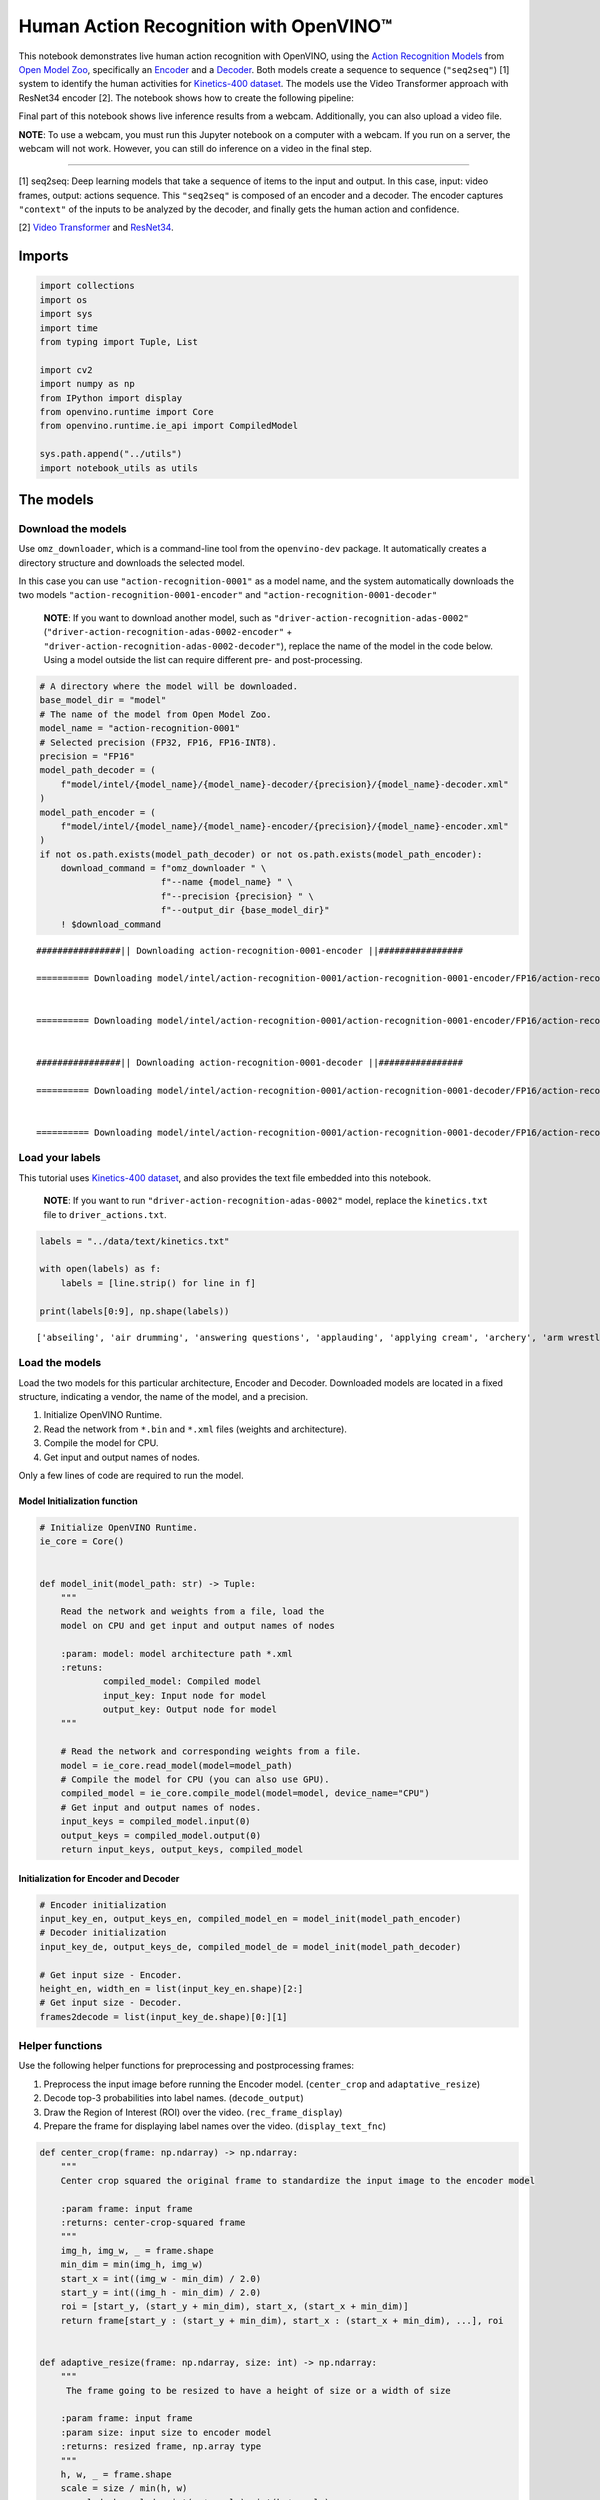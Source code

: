 Human Action Recognition with OpenVINO™
=======================================

This notebook demonstrates live human action recognition with OpenVINO,
using the `Action Recognition
Models <https://docs.openvino.ai/2020.2/usergroup13.html>`__ from `Open
Model Zoo <https://github.com/openvinotoolkit/open_model_zoo>`__,
specifically an
`Encoder <https://docs.openvino.ai/2020.2/_models_intel_action_recognition_0001_encoder_description_action_recognition_0001_encoder.html>`__
and a
`Decoder <https://docs.openvino.ai/2020.2/_models_intel_action_recognition_0001_decoder_description_action_recognition_0001_decoder.html>`__.
Both models create a sequence to sequence (``"seq2seq"``) [1] system to
identify the human activities for `Kinetics-400
dataset <https://deepmind.com/research/open-source/kinetics>`__. The
models use the Video Transformer approach with ResNet34 encoder [2]. The
notebook shows how to create the following pipeline:

Final part of this notebook shows live inference results from a webcam.
Additionally, you can also upload a video file.

**NOTE**: To use a webcam, you must run this Jupyter notebook on a
computer with a webcam. If you run on a server, the webcam will not
work. However, you can still do inference on a video in the final step.

--------------

[1] seq2seq: Deep learning models that take a sequence of items to the
input and output. In this case, input: video frames, output: actions
sequence. This ``"seq2seq"`` is composed of an encoder and a decoder.
The encoder captures ``"context"`` of the inputs to be analyzed by the
decoder, and finally gets the human action and confidence.

[2] `Video
Transformer <https://en.wikipedia.org/wiki/Transformer_(machine_learning_model)>`__
and
`ResNet34 <https://pytorch.org/vision/main/models/generated/torchvision.models.resnet34.html>`__.

Imports
-------

.. code:: ipython3

    import collections
    import os
    import sys
    import time
    from typing import Tuple, List
    
    import cv2
    import numpy as np
    from IPython import display
    from openvino.runtime import Core
    from openvino.runtime.ie_api import CompiledModel
    
    sys.path.append("../utils")
    import notebook_utils as utils

The models
----------

Download the models
~~~~~~~~~~~~~~~~~~~

Use ``omz_downloader``, which is a command-line tool from the
``openvino-dev`` package. It automatically creates a directory structure
and downloads the selected model.

In this case you can use ``"action-recognition-0001"`` as a model name,
and the system automatically downloads the two models
``"action-recognition-0001-encoder"`` and
``"action-recognition-0001-decoder"``

   **NOTE**: If you want to download another model, such as
   ``"driver-action-recognition-adas-0002"``
   (``"driver-action-recognition-adas-0002-encoder"`` +
   ``"driver-action-recognition-adas-0002-decoder"``), replace the name
   of the model in the code below. Using a model outside the list can
   require different pre- and post-processing.

.. code:: ipython3

    # A directory where the model will be downloaded.
    base_model_dir = "model"
    # The name of the model from Open Model Zoo.
    model_name = "action-recognition-0001"
    # Selected precision (FP32, FP16, FP16-INT8).
    precision = "FP16"
    model_path_decoder = (
        f"model/intel/{model_name}/{model_name}-decoder/{precision}/{model_name}-decoder.xml"
    )
    model_path_encoder = (
        f"model/intel/{model_name}/{model_name}-encoder/{precision}/{model_name}-encoder.xml"
    )
    if not os.path.exists(model_path_decoder) or not os.path.exists(model_path_encoder):
        download_command = f"omz_downloader " \
                           f"--name {model_name} " \
                           f"--precision {precision} " \
                           f"--output_dir {base_model_dir}"
        ! $download_command


.. parsed-literal::

    ################|| Downloading action-recognition-0001-encoder ||################
    
    ========== Downloading model/intel/action-recognition-0001/action-recognition-0001-encoder/FP16/action-recognition-0001-encoder.xml
    
    
    ========== Downloading model/intel/action-recognition-0001/action-recognition-0001-encoder/FP16/action-recognition-0001-encoder.bin
    
    
    ################|| Downloading action-recognition-0001-decoder ||################
    
    ========== Downloading model/intel/action-recognition-0001/action-recognition-0001-decoder/FP16/action-recognition-0001-decoder.xml
    
    
    ========== Downloading model/intel/action-recognition-0001/action-recognition-0001-decoder/FP16/action-recognition-0001-decoder.bin
    
    


Load your labels
~~~~~~~~~~~~~~~~

This tutorial uses `Kinetics-400
dataset <https://deepmind.com/research/open-source/kinetics>`__, and
also provides the text file embedded into this notebook.

   **NOTE**: If you want to run
   ``"driver-action-recognition-adas-0002"`` model, replace the
   ``kinetics.txt`` file to ``driver_actions.txt``.

.. code:: ipython3

    labels = "../data/text/kinetics.txt"
    
    with open(labels) as f:
        labels = [line.strip() for line in f]
    
    print(labels[0:9], np.shape(labels))


.. parsed-literal::

    ['abseiling', 'air drumming', 'answering questions', 'applauding', 'applying cream', 'archery', 'arm wrestling', 'arranging flowers', 'assembling computer'] (400,)


Load the models
~~~~~~~~~~~~~~~

Load the two models for this particular architecture, Encoder and
Decoder. Downloaded models are located in a fixed structure, indicating
a vendor, the name of the model, and a precision.

1. Initialize OpenVINO Runtime.
2. Read the network from ``*.bin`` and ``*.xml`` files (weights and
   architecture).
3. Compile the model for CPU.
4. Get input and output names of nodes.

Only a few lines of code are required to run the model.

Model Initialization function
^^^^^^^^^^^^^^^^^^^^^^^^^^^^^

.. code:: ipython3

    # Initialize OpenVINO Runtime.
    ie_core = Core()
    
    
    def model_init(model_path: str) -> Tuple:
        """
        Read the network and weights from a file, load the
        model on CPU and get input and output names of nodes
    
        :param: model: model architecture path *.xml
        :retuns:
                compiled_model: Compiled model 
                input_key: Input node for model
                output_key: Output node for model
        """
    
        # Read the network and corresponding weights from a file.
        model = ie_core.read_model(model=model_path)
        # Compile the model for CPU (you can also use GPU).
        compiled_model = ie_core.compile_model(model=model, device_name="CPU")
        # Get input and output names of nodes.
        input_keys = compiled_model.input(0)
        output_keys = compiled_model.output(0)
        return input_keys, output_keys, compiled_model

Initialization for Encoder and Decoder
^^^^^^^^^^^^^^^^^^^^^^^^^^^^^^^^^^^^^^

.. code:: ipython3

    # Encoder initialization
    input_key_en, output_keys_en, compiled_model_en = model_init(model_path_encoder)
    # Decoder initialization
    input_key_de, output_keys_de, compiled_model_de = model_init(model_path_decoder)
    
    # Get input size - Encoder.
    height_en, width_en = list(input_key_en.shape)[2:]
    # Get input size - Decoder.
    frames2decode = list(input_key_de.shape)[0:][1]

Helper functions
~~~~~~~~~~~~~~~~

Use the following helper functions for preprocessing and postprocessing
frames:

1. Preprocess the input image before running the Encoder model.
   (``center_crop`` and ``adaptative_resize``)
2. Decode top-3 probabilities into label names. (``decode_output``)
3. Draw the Region of Interest (ROI) over the video.
   (``rec_frame_display``)
4. Prepare the frame for displaying label names over the video.
   (``display_text_fnc``)

.. code:: ipython3

    def center_crop(frame: np.ndarray) -> np.ndarray:
        """
        Center crop squared the original frame to standardize the input image to the encoder model
    
        :param frame: input frame
        :returns: center-crop-squared frame
        """
        img_h, img_w, _ = frame.shape
        min_dim = min(img_h, img_w)
        start_x = int((img_w - min_dim) / 2.0)
        start_y = int((img_h - min_dim) / 2.0)
        roi = [start_y, (start_y + min_dim), start_x, (start_x + min_dim)]
        return frame[start_y : (start_y + min_dim), start_x : (start_x + min_dim), ...], roi
    
    
    def adaptive_resize(frame: np.ndarray, size: int) -> np.ndarray:
        """
         The frame going to be resized to have a height of size or a width of size
    
        :param frame: input frame
        :param size: input size to encoder model
        :returns: resized frame, np.array type
        """
        h, w, _ = frame.shape
        scale = size / min(h, w)
        w_scaled, h_scaled = int(w * scale), int(h * scale)
        if w_scaled == w and h_scaled == h:
            return frame
        return cv2.resize(frame, (w_scaled, h_scaled))
    
    
    def decode_output(probs: np.ndarray, labels: np.ndarray, top_k: int = 3) -> np.ndarray:
        """
        Decodes top probabilities into corresponding label names
    
        :param probs: confidence vector for 400 actions
        :param labels: list of actions
        :param top_k: The k most probable positions in the list of labels
        :returns: decoded_labels: The k most probable actions from the labels list
                  decoded_top_probs: confidence for the k most probable actions
        """
        top_ind = np.argsort(-1 * probs)[:top_k]
        out_label = np.array(labels)[top_ind.astype(int)]
        decoded_labels = [out_label[0][0], out_label[0][1], out_label[0][2]]
        top_probs = np.array(probs)[0][top_ind.astype(int)]
        decoded_top_probs = [top_probs[0][0], top_probs[0][1], top_probs[0][2]]
        return decoded_labels, decoded_top_probs
    
    
    def rec_frame_display(frame: np.ndarray, roi) -> np.ndarray:
        """
        Draw a rec frame over actual frame
    
        :param frame: input frame
        :param roi: Region of interest, image section processed by the Encoder
        :returns: frame with drawed shape
    
        """
    
        cv2.line(frame, (roi[2] + 3, roi[0] + 3), (roi[2] + 3, roi[0] + 100), (0, 200, 0), 2)
        cv2.line(frame, (roi[2] + 3, roi[0] + 3), (roi[2] + 100, roi[0] + 3), (0, 200, 0), 2)
        cv2.line(frame, (roi[3] - 3, roi[1] - 3), (roi[3] - 3, roi[1] - 100), (0, 200, 0), 2)
        cv2.line(frame, (roi[3] - 3, roi[1] - 3), (roi[3] - 100, roi[1] - 3), (0, 200, 0), 2)
        cv2.line(frame, (roi[3] - 3, roi[0] + 3), (roi[3] - 3, roi[0] + 100), (0, 200, 0), 2)
        cv2.line(frame, (roi[3] - 3, roi[0] + 3), (roi[3] - 100, roi[0] + 3), (0, 200, 0), 2)
        cv2.line(frame, (roi[2] + 3, roi[1] - 3), (roi[2] + 3, roi[1] - 100), (0, 200, 0), 2)
        cv2.line(frame, (roi[2] + 3, roi[1] - 3), (roi[2] + 100, roi[1] - 3), (0, 200, 0), 2)
        # Write ROI over actual frame
        FONT_STYLE = cv2.FONT_HERSHEY_SIMPLEX
        org = (roi[2] + 3, roi[1] - 3)
        org2 = (roi[2] + 2, roi[1] - 2)
        FONT_SIZE = 0.5
        FONT_COLOR = (0, 200, 0)
        FONT_COLOR2 = (0, 0, 0)
        cv2.putText(frame, "ROI", org2, FONT_STYLE, FONT_SIZE, FONT_COLOR2)
        cv2.putText(frame, "ROI", org, FONT_STYLE, FONT_SIZE, FONT_COLOR)
        return frame
    
    
    def display_text_fnc(frame: np.ndarray, display_text: str, index: int):
        """
        Include a text on the analyzed frame
    
        :param frame: input frame
        :param display_text: text to add on the frame
        :param index: index line dor adding text
    
        """
        # Configuration for displaying images with text.
        FONT_COLOR = (255, 255, 255)
        FONT_COLOR2 = (0, 0, 0)
        FONT_STYLE = cv2.FONT_HERSHEY_DUPLEX
        FONT_SIZE = 0.7
        TEXT_VERTICAL_INTERVAL = 25
        TEXT_LEFT_MARGIN = 15
        # ROI over actual frame
        (processed, roi) = center_crop(frame)
        # Draw a ROI over actual frame.
        frame = rec_frame_display(frame, roi)
        # Put a text over actual frame.
        text_loc = (TEXT_LEFT_MARGIN, TEXT_VERTICAL_INTERVAL * (index + 1))
        text_loc2 = (TEXT_LEFT_MARGIN + 1, TEXT_VERTICAL_INTERVAL * (index + 1) + 1)
        cv2.putText(frame, display_text, text_loc2, FONT_STYLE, FONT_SIZE, FONT_COLOR2)
        cv2.putText(frame, display_text, text_loc, FONT_STYLE, FONT_SIZE, FONT_COLOR)

AI Functions
~~~~~~~~~~~~

Following the pipeline above, you will use the next functions to:

1. Preprocess a frame before running the Encoder. (``preprocessing``)
2. Encoder Inference per frame. (``encoder``)
3. Decoder inference per set of frames. (``decoder``)
4. Normalize the Decoder output to get confidence values per action
   recognition label. (``softmax``)

.. code:: ipython3

    def preprocessing(frame: np.ndarray, size: int) -> np.ndarray:
        """
        Preparing frame before Encoder.
        The image should be scaled to its shortest dimension at "size"
        and cropped, centered, and squared so that both width and
        height have lengths "size". The frame must be transposed from
        Height-Width-Channels (HWC) to Channels-Height-Width (CHW).
    
        :param frame: input frame
        :param size: input size to encoder model
        :returns: resized and cropped frame
        """
        # Adaptative resize
        preprocessed = adaptive_resize(frame, size)
        # Center_crop
        (preprocessed, roi) = center_crop(preprocessed)
        # Transpose frame HWC -> CHW
        preprocessed = preprocessed.transpose((2, 0, 1))[None,]  # HWC -> CHW
        return preprocessed, roi
    
    
    def encoder(
        preprocessed: np.ndarray,
        compiled_model: CompiledModel
    ) -> List:
        """
        Encoder Inference per frame. This function calls the network previously
        configured for the encoder model (compiled_model), extracts the data
        from the output node, and appends it in an array to be used by the decoder.
    
        :param: preprocessed: preprocessing frame
        :param: compiled_model: Encoder model network
        :returns: encoder_output: embedding layer that is appended with each arriving frame
        """
        output_key_en = compiled_model.output(0)
        
        # Get results on action-recognition-0001-encoder model
        infer_result_encoder = compiled_model([preprocessed])[output_key_en]
        return infer_result_encoder
    
    
    def decoder(encoder_output: List, compiled_model_de: CompiledModel) -> List:
        """
        Decoder inference per set of frames. This function concatenates the embedding layer
        froms the encoder output, transpose the array to match with the decoder input size.
        Calls the network previously configured for the decoder model (compiled_model_de), extracts
        the logits and normalize those to get confidence values along specified axis.
        Decodes top probabilities into corresponding label names
    
        :param: encoder_output: embedding layer for 16 frames
        :param: compiled_model_de: Decoder model network
        :returns: decoded_labels: The k most probable actions from the labels list
                  decoded_top_probs: confidence for the k most probable actions
        """
        # Concatenate sample_duration frames in just one array
        decoder_input = np.concatenate(encoder_output, axis=0)
        # Organize input shape vector to the Decoder (shape: [1x16x512]]
        decoder_input = decoder_input.transpose((2, 0, 1, 3))
        decoder_input = np.squeeze(decoder_input, axis=3)
        output_key_de = compiled_model_de.output(0)
        # Get results on action-recognition-0001-decoder model
        result_de = compiled_model_de([decoder_input])[output_key_de]
        # Normalize logits to get confidence values along specified axis
        probs = softmax(result_de - np.max(result_de))
        # Decodes top probabilities into corresponding label names
        decoded_labels, decoded_top_probs = decode_output(probs, labels, top_k=3)
        return decoded_labels, decoded_top_probs
    
    
    def softmax(x: np.ndarray) -> np.ndarray:
        """
        Normalizes logits to get confidence values along specified axis
        x: np.array, axis=None
        """
        exp = np.exp(x)
        return exp / np.sum(exp, axis=None)

Main Processing Function
~~~~~~~~~~~~~~~~~~~~~~~~

Running action recognition function will run in different operations,
either a webcam or a video file. See the list of procedures below:

1. Create a video player to play with target fps
   (``utils.VideoPlayer``).
2. Prepare a set of frames to be encoded-decoded.
3. Run AI functions
4. Visualize the results.

.. code:: ipython3

    def run_action_recognition(
        source: str = "0",
        flip: bool = True,
        use_popup: bool = False,
        compiled_model_en: CompiledModel = compiled_model_en,
        compiled_model_de: CompiledModel = compiled_model_de,
        skip_first_frames: int = 0,
    ):
        """
        Use the "source" webcam or video file to run the complete pipeline for action-recognition problem
        1. Create a video player to play with target fps
        2. Prepare a set of frames to be encoded-decoded
        3. Preprocess frame before Encoder
        4. Encoder Inference per frame
        5. Decoder inference per set of frames
        6. Visualize the results
    
        :param: source: webcam "0" or video path
        :param: flip: to be used by VideoPlayer function for flipping capture image
        :param: use_popup: False for showing encoded frames over this notebook, True for creating a popup window.
        :param: skip_first_frames: Number of frames to skip at the beginning of the video.
        :returns: display video over the notebook or in a popup window
    
        """
        size = height_en  # Endoder input size - From Cell 5_9
        sample_duration = frames2decode  # Decoder input size - From Cell 5_7
        # Select frames per second of your source.
        fps = 30
        player = None
        try:
            # Create a video player.
            player = utils.VideoPlayer(source, flip=flip, fps=fps, skip_first_frames=skip_first_frames)
            # Start capturing.
            player.start()
            if use_popup:
                title = "Press ESC to Exit"
                cv2.namedWindow(title, cv2.WINDOW_GUI_NORMAL | cv2.WINDOW_AUTOSIZE)
    
            processing_times = collections.deque()
            processing_time = 0
            encoder_output = []
            decoded_labels = [0, 0, 0]
            decoded_top_probs = [0, 0, 0]
            counter = 0
            # Create a text template to show inference results over video.
            text_inference_template = "Infer Time:{Time:.1f}ms,{fps:.1f}FPS"
            text_template = "{label},{conf:.2f}%"
    
            while True:
                counter = counter + 1
    
                # Read a frame from the video stream.
                frame = player.next()
                if frame is None:
                    print("Source ended")
                    break
    
                scale = 1280 / max(frame.shape)
    
                # Adaptative resize for visualization.
                if scale < 1:
                    frame = cv2.resize(frame, None, fx=scale, fy=scale, interpolation=cv2.INTER_AREA)
    
                # Select one frame every two for processing through the encoder.
                # After 16 frames are processed, the decoder will find the action,
                # and the label will be printed over the frames.
    
                if counter % 2 == 0:
                    # Preprocess frame before Encoder.
                    (preprocessed, _) = preprocessing(frame, size)
    
                    # Measure processing time.
                    start_time = time.time()
    
                    # Encoder Inference per frame
                    encoder_output.append(encoder(preprocessed, compiled_model_en))
    
                    # Decoder inference per set of frames
                    # Wait for sample duration to work with decoder model.
                    if len(encoder_output) == sample_duration:
                        decoded_labels, decoded_top_probs = decoder(encoder_output, compiled_model_de)
                        encoder_output = []
    
                    # Inference has finished. Display the results.
                    stop_time = time.time()
    
                    # Calculate processing time.
                    processing_times.append(stop_time - start_time)
    
                    # Use processing times from last 200 frames.
                    if len(processing_times) > 200:
                        processing_times.popleft()
    
                    # Mean processing time [ms]
                    processing_time = np.mean(processing_times) * 1000
                    fps = 1000 / processing_time
    
                # Visualize the results.
                for i in range(0, 3):
                    display_text = text_template.format(
                        label=decoded_labels[i],
                        conf=decoded_top_probs[i] * 100,
                    )
                    display_text_fnc(frame, display_text, i)
    
                display_text = text_inference_template.format(Time=processing_time, fps=fps)
                display_text_fnc(frame, display_text, 3)
    
                # Use this workaround if you experience flickering.
                if use_popup:
                    cv2.imshow(title, frame)
                    key = cv2.waitKey(1)
                    # escape = 27
                    if key == 27:
                        break
                else:
                    # Encode numpy array to jpg.
                    _, encoded_img = cv2.imencode(".jpg", frame, params=[cv2.IMWRITE_JPEG_QUALITY, 90])
                    # Create an IPython image.
                    i = display.Image(data=encoded_img)
                    # Display the image in this notebook.
                    display.clear_output(wait=True)
                    display.display(i)
    
        # ctrl-c
        except KeyboardInterrupt:
            print("Interrupted")
        # Any different error
        except RuntimeError as e:
            print(e)
        finally:
            if player is not None:
                # Stop capturing.
                player.stop()
            if use_popup:
                cv2.destroyAllWindows()

Run Action Recognition on a Video File
~~~~~~~~~~~~~~~~~~~~~~~~~~~~~~~~~~~~~~

Find out how the model works in a video file. `Any format
supported <https://docs.opencv.org/4.5.1/dd/d43/tutorial_py_video_display.html>`__
by OpenCV will work. You can press the stop button anytime while the
video file is running, and it will activate the webcam for the next
step.

   **NOTE**: Sometimes, the video can be cut off if there are corrupted
   frames. In that case, you can convert it. If you experience any
   problems with your video, use the
   `HandBrake <https://handbrake.fr/>`__ and select the MPEG format.

.. code:: ipython3

    video_file = "https://archive.org/serve/ISSVideoResourceLifeOnStation720p/ISS%20Video%20Resource_LifeOnStation_720p.mp4"
    run_action_recognition(source=video_file, flip=False, use_popup=False, skip_first_frames=600)



.. image:: 403-action-recognition-webcam-with-output_files/403-action-recognition-webcam-with-output_19_0.png


.. parsed-literal::

    Source ended


Run Action Recognition Using a Webcam
~~~~~~~~~~~~~~~~~~~~~~~~~~~~~~~~~~~~~

Now, try to see yourself in your webcam.

   **NOTE**: To use a webcam, you must run this Jupyter notebook on a
   computer with a webcam. If you run on a server, the webcam will not
   work. However, you can still do inference on a video file in the
   final step.

.. code:: ipython3

    run_action_recognition(source=0, flip=False, use_popup=False, skip_first_frames=0)


.. parsed-literal::

    Cannot open camera 0


.. parsed-literal::

    [ WARN:0@318.296] global cap_v4l.cpp:982 open VIDEOIO(V4L2:/dev/video0): can't open camera by index
    [ERROR:0@318.297] global obsensor_uvc_stream_channel.cpp:156 getStreamChannelGroup Camera index out of range

